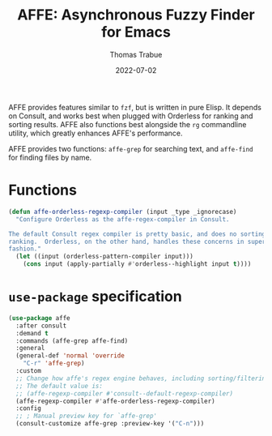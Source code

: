 #+TITLE:   AFFE: Asynchronous Fuzzy Finder for Emacs
#+AUTHOR:  Thomas Trabue
#+EMAIL:   tom.trabue@gmail.com
#+DATE:    2022-07-02
#+TAGS:
#+STARTUP: fold

AFFE provides features similar to =fzf=, but is written in pure Elisp. It
depends on Consult, and works best when plugged with Orderless for ranking and
sorting results.  AFFE also functions best alongside the =rg= commandline
utility, which greatly enhances AFFE's performance.

AFFE provides two functions: =affe-grep= for searching text, and =affe-find= for
finding files by name.

* Functions

#+begin_src emacs-lisp
  (defun affe-orderless-regexp-compiler (input _type _ignorecase)
    "Configure Orderless as the affe-regex-compiler in Consult.

  The default Consult regex compiler is pretty basic, and does no sorting
  ranking.  Orderless, on the other hand, handles these concerns in superb
  fashion."
    (let ((input (orderless-pattern-compiler input)))
      (cons input (apply-partially #'orderless--highlight input t))))
#+end_src

* =use-package= specification
#+begin_src emacs-lisp
  (use-package affe
    :after consult
    :demand t
    :commands (affe-grep affe-find)
    :general
    (general-def 'normal 'override
      "C-r" 'affe-grep)
    :custom
    ;; Change how affe's regex engine behaves, including sorting/filtering.
    ;; The default value is:
    ;; (affe-regexp-compiler #'consult--default-regexp-compiler)
    (affe-regexp-compiler #'affe-orderless-regexp-compiler)
    :config
    ;; ; Manual preview key for `affe-grep'
    (consult-customize affe-grep :preview-key '("C-n")))
#+end_src
